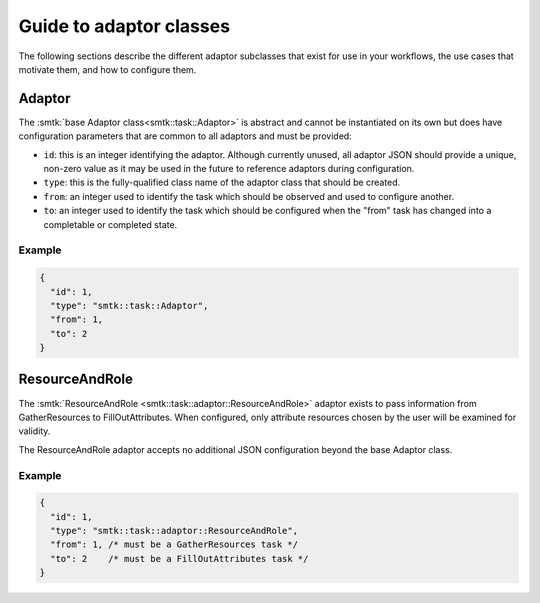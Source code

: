 .. _smtk-adaptor-classes:

Guide to adaptor classes
========================

The following sections describe the different adaptor subclasses that
exist for use in your workflows, the use cases that motivate them,
and how to configure them.

Adaptor
-------

The :smtk:`base Adaptor class<smtk::task::Adaptor>` is abstract and
cannot be instantiated on its own but does have configuration parameters
that are common to all adaptors and must be provided:

* ``id``: this is an integer identifying the adaptor.
  Although currently unused, all adaptor JSON should provide a unique,
  non-zero value as it may be used in the future to reference adaptors
  during configuration.
* ``type``: this is the fully-qualified class name of the adaptor
  class that should be created.
* ``from``: an integer used to identify the task which should be
  observed and used to configure another.
* ``to``: an integer used to identify the task which should be
  configured when the "from" task has changed into a completable
  or completed state.

Example
"""""""

.. code:: json

   {
     "id": 1,
     "type": "smtk::task::Adaptor",
     "from": 1,
     "to": 2
   }

ResourceAndRole
---------------

The :smtk:`ResourceAndRole <smtk::task::adaptor::ResourceAndRole>` adaptor
exists to pass information from GatherResources to FillOutAttributes.
When configured, only attribute resources chosen by the user will be examined
for validity.

The ResourceAndRole adaptor accepts no additional JSON configuration beyond the base
Adaptor class.

Example
"""""""

.. code:: json

   {
     "id": 1,
     "type": "smtk::task::adaptor::ResourceAndRole",
     "from": 1, /* must be a GatherResources task */
     "to": 2    /* must be a FillOutAttributes task */
   }

